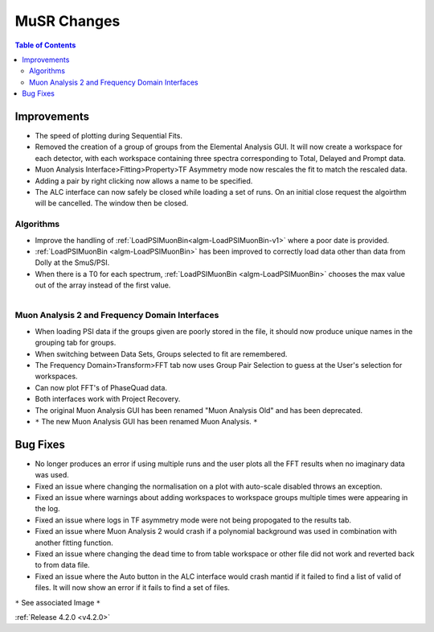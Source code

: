 ============
MuSR Changes
============

.. contents:: Table of Contents
   :local:


Improvements
############

- The speed of plotting during Sequential Fits.
- Removed the creation of a group of groups from the Elemental Analysis GUI. It will now create a workspace for each detector, with each workspace containing three spectra corresponding to Total, Delayed and Prompt data.
- Muon Analysis Interface>Fitting>Property>TF Asymmetry mode now rescales the fit to match the rescaled data.
- Adding a pair by right clicking now allows a name to be specified.
- The ALC interface can now safely be closed while loading a set of runs. On an initial close request the algoirthm will be cancelled. The window then be closed.

Algorithms
-------------

- Improve the handling of :ref:`LoadPSIMuonBin<algm-LoadPSIMuonBin-v1>` where a poor date is provided.
- :ref:`LoadPSIMuonBin <algm-LoadPSIMuonBin>` has been improved to correctly load data other than data from Dolly at the SmuS/PSI.
- When there is a T0 for each spectrum, :ref:`LoadPSIMuonBin <algm-LoadPSIMuonBin>` chooses the max value out of the array instead of the first value.

.. figure:: ../../images/MuonAnalysis.PNG
   :class: screenshot
   :width: 500px
   :align: right

Muon Analysis 2 and Frequency Domain Interfaces
---------------------------------------------------

- When loading PSI data if the groups given are poorly stored in the file, it should now produce unique names in the grouping tab for groups.
- When switching between Data Sets, Groups selected to fit are remembered.
- The Frequency Domain>Transform>FFT tab now uses Group Pair Selection to guess at the User's selection for workspaces.
- Can now plot FFT's of PhaseQuad data.
- Both interfaces work with Project Recovery. 
- The original Muon Analysis GUI has been renamed "Muon Analysis Old" and has been deprecated. 
- ``*`` The new Muon Analysis GUI has been renamed Muon Analysis. ``*``

Bug Fixes
#########

- No longer produces an error if using multiple runs and the user plots all the FFT results when no imaginary data was used.
- Fixed an issue where changing the normalisation on a plot with auto-scale disabled throws an exception.
- Fixed an issue where warnings about adding workspaces to workspace groups multiple times were appearing in the log.
- Fixed an issue where logs in TF asymmetry mode were not being propogated to the results tab.
- Fixed an issue where Muon Analysis 2 would crash if a polynomial background was used in combination with another fitting function.
- Fixed an issue where changing the dead time to from table workspace or other file did not work and reverted back to from data file.
- Fixed an issue where the Auto button in the ALC interface would crash mantid if it failed to find a list of valid of files. It will now show an error if it fails to find a set of files.

``*`` See associated Image ``*``

:ref:`Release 4.2.0 <v4.2.0>`
